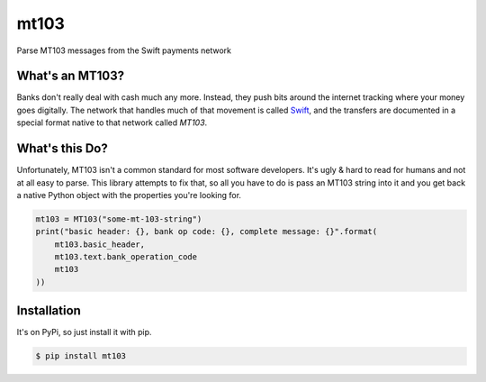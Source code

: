
mt103
=====

Parse MT103 messages from the Swift payments network

What's an MT103?
----------------

Banks don't really deal with cash much any more.  Instead, they push bits
around the internet tracking where your money goes digitally.  The network that
handles much of that movement is called `Swift`_, and the transfers are
documented in a special format native to that network called *MT103*.

.. _Swift: https://en.wikipedia.org/wiki/ISO_9362


What's this Do?
---------------

Unfortunately, MT103 isn't a common standard for most software developers.
It's ugly & hard to read for humans and not at all easy to parse.  This library
attempts to fix that, so all you have to do is pass an MT103 string into it and
you get back a native Python object with the properties you're looking for.

.. code-block:: python

    mt103 = MT103("some-mt-103-string")
    print("basic header: {}, bank op code: {}, complete message: {}".format(
        mt103.basic_header,
        mt103.text.bank_operation_code
        mt103
    ))


Installation
------------

It's on PyPi, so just install it with pip.

.. code-block:: shell

    $ pip install mt103



